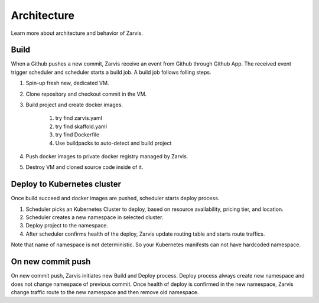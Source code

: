 =====================
Architecture
=====================

Learn more about architecture and behavior of Zarvis.

Build
------------

When a Github pushes a new commit, Zarvis receive an event from Github through Github App.
The received event trigger scheduler and scheduler starts a build job. A build job follows folling steps.

#. Spin-up fresh new, dedicated VM.
#. Clone repository and checkout commit in the VM.
#. Build project and create docker images.

     #. try find zarvis.yaml
     #. try find skaffold.yaml
     #. try find Dockerfile
     #. Use buildpacks to auto-detect and build project

#. Push docker images to private docker registry managed by Zarvis.
#. Destroy VM and cloned source code inside of it.


Deploy to Kubernetes cluster
----------------------------

Once build succeed and docker images are pushed, scheduler starts deploy process.

#. Scheduler picks an Kubernetes Cluster to deploy, based on resource availability, pricing tier, and location.
#. Scheduler creates a new namespace in selected cluster.
#. Deploy project to the namespace.
#. After scheduler confirms health of the deploy, Zarvis update routing table and starts route traffics.

Note that name of namespace is not deterministic. So your Kubernetes manifests can not have hardcoded namespace.

On new commit push
------------------

On new commit push, Zarvis initiates new Build and Deploy process.
Deploy process always create new namespace and does not change namespace of previous commit.
Once health of deploy is confirmed in the new namespace, Zarvis change traffic route to the new namespace
and then remove old namespace.

